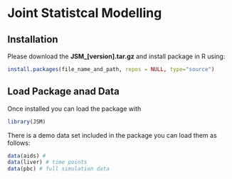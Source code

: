 * Joint Statistcal Modelling

** Installation
Please download the *JSM_[version].tar.gz* and install package in R using:
#+BEGIN_SRC R
install.packages(file_name_and_path, repos = NULL, type="source")
#+END_SRC

** Load Package anad Data
Once installed you can load the package with
#+BEGIN_SRC R
library(JSM)
#+END_SRC

There is a demo data set included in the package you can load them as follows:
#+BEGIN_SRC R
data(aids) # 
data(liver) # time points
data(pbc) # full simulation data
#+END_SRC

